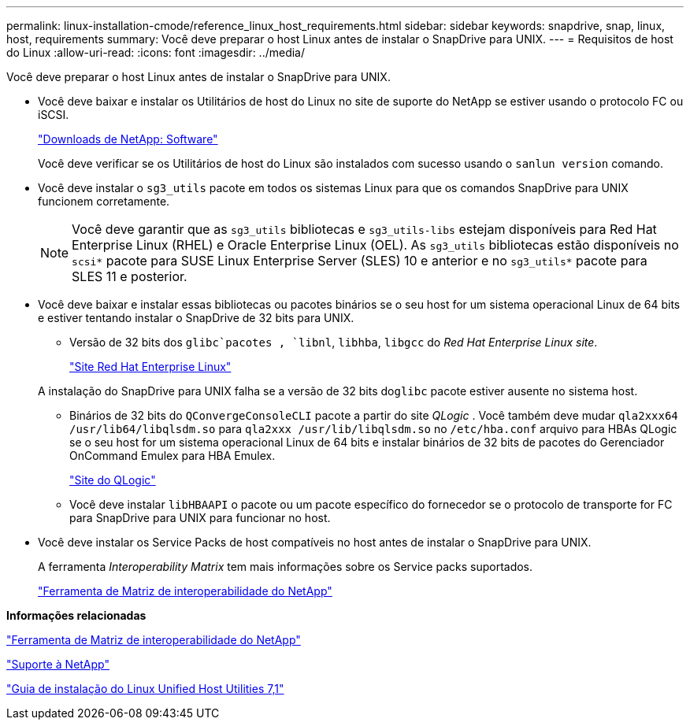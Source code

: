 ---
permalink: linux-installation-cmode/reference_linux_host_requirements.html 
sidebar: sidebar 
keywords: snapdrive, snap, linux, host, requirements 
summary: Você deve preparar o host Linux antes de instalar o SnapDrive para UNIX. 
---
= Requisitos de host do Linux
:allow-uri-read: 
:icons: font
:imagesdir: ../media/


[role="lead"]
Você deve preparar o host Linux antes de instalar o SnapDrive para UNIX.

* Você deve baixar e instalar os Utilitários de host do Linux no site de suporte do NetApp se estiver usando o protocolo FC ou iSCSI.
+
http://mysupport.netapp.com/NOW/cgi-bin/software["Downloads de NetApp: Software"]

+
Você deve verificar se os Utilitários de host do Linux são instalados com sucesso usando o `sanlun version` comando.

* Você deve instalar o `sg3_utils` pacote em todos os sistemas Linux para que os comandos SnapDrive para UNIX funcionem corretamente.
+

NOTE: Você deve garantir que as `sg3_utils` bibliotecas e `sg3_utils-libs` estejam disponíveis para Red Hat Enterprise Linux (RHEL) e Oracle Enterprise Linux (OEL). As `sg3_utils` bibliotecas estão disponíveis no `scsi*` pacote para SUSE Linux Enterprise Server (SLES) 10 e anterior e no `sg3_utils*` pacote para SLES 11 e posterior.

* Você deve baixar e instalar essas bibliotecas ou pacotes binários se o seu host for um sistema operacional Linux de 64 bits e estiver tentando instalar o SnapDrive de 32 bits para UNIX.
+
** Versão de 32 bits dos `glibc`pacotes , `libnl`, `libhba`, `libgcc` do _Red Hat Enterprise Linux site_.
+
http://www.redhat.com["Site Red Hat Enterprise Linux"]

+
A instalação do SnapDrive para UNIX falha se a versão de 32 bits do``glibc`` pacote estiver ausente no sistema host.

** Binários de 32 bits do `QConvergeConsoleCLI` pacote a partir do site _QLogic_ . Você também deve mudar `qla2xxx64 /usr/lib64/libqlsdm.so` para `qla2xxx /usr/lib/libqlsdm.so` no `/etc/hba.conf` arquivo para HBAs QLogic se o seu host for um sistema operacional Linux de 64 bits e instalar binários de 32 bits de pacotes do Gerenciador OnCommand Emulex para HBA Emulex.
+
http://support.qlogic.com/["Site do QLogic"]

** Você deve instalar `libHBAAPI` o pacote ou um pacote específico do fornecedor se o protocolo de transporte for FC para SnapDrive para UNIX para funcionar no host.


* Você deve instalar os Service Packs de host compatíveis no host antes de instalar o SnapDrive para UNIX.
+
A ferramenta _Interoperability Matrix_ tem mais informações sobre os Service packs suportados.

+
http://mysupport.netapp.com/matrix["Ferramenta de Matriz de interoperabilidade do NetApp"]



*Informações relacionadas*

http://mysupport.netapp.com/matrix["Ferramenta de Matriz de interoperabilidade do NetApp"]

http://mysupport.netapp.com["Suporte à NetApp"]

https://library.netapp.com/ecm/ecm_download_file/ECMLP2547936["Guia de instalação do Linux Unified Host Utilities 7,1"]
